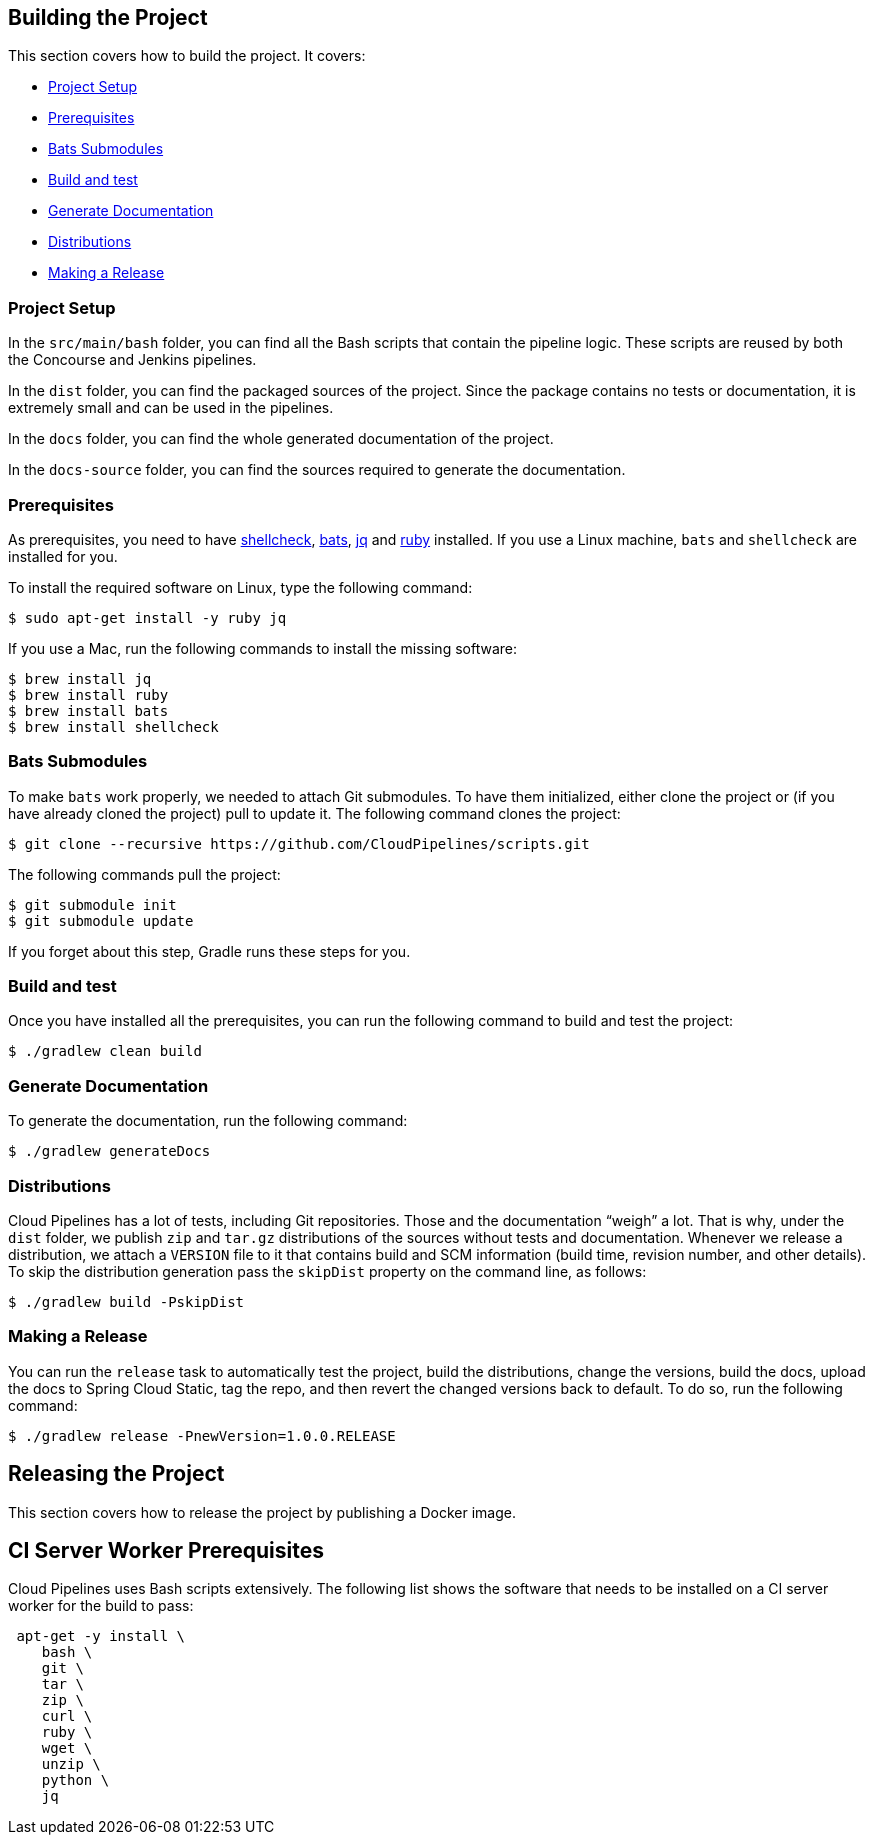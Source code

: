== Building the Project

This section covers how to build the project. It covers:

* <<building-project-setup>>
* <<building-prerequisites>>
* <<building-bats-submodules>>
* <<building-build-and-test>>
* <<building-generate-documentation>>
* <<building-distributions>>
* <<building-making-a-release>>

[[building-project-setup]]
=== Project Setup

In the `src/main/bash` folder, you can find all the Bash scripts that contain the pipeline logic. These
scripts are reused by both the Concourse and Jenkins pipelines.

In the `dist` folder, you can find the packaged sources of the project. Since the package
contains no tests or documentation, it is extremely small and can be used in the pipelines.

In the `docs` folder, you can find the whole generated documentation of the project.

In the `docs-source` folder, you can find the sources required to generate the documentation.

[[building-prerequisites]]
=== Prerequisites

As prerequisites, you need to have http://www.shellcheck.net/[shellcheck],
https://github.com/sstephenson/bats[bats], https://stedolan.github.io/jq/[jq]
and https://rubyinstaller.org/downloads/[ruby] installed. If you use a Linux
machine, `bats` and `shellcheck` are installed for you.

To install the required software on Linux, type the following command:

====
[source,bash]
----
$ sudo apt-get install -y ruby jq
----
====

If you use a Mac, run the following commands to install the missing software:

[source,bash]
----
$ brew install jq
$ brew install ruby
$ brew install bats
$ brew install shellcheck
----

[[building-bats-submodules]]
=== Bats Submodules

To make `bats` work properly, we needed to attach Git submodules. To have them
initialized, either clone the project or (if you have already cloned the project)
pull to update it. The following command clones the project:

====
[source,bash]
----
$ git clone --recursive https://github.com/CloudPipelines/scripts.git
----
====

The following commands pull the project:

====
[source,bash]
----
$ git submodule init
$ git submodule update
----
====

If you forget about this step, Gradle runs these steps for you.

[[building-build-and-test]]
=== Build and test

Once you have installed all the prerequisites, you can run the following command to build and test the project:

====
[source,bash]
----
$ ./gradlew clean build
----
====

[[building-generate-documentation]]
=== Generate Documentation

To generate the documentation, run the following command:

====
[source,bash]
----
$ ./gradlew generateDocs
----
====

[[building-distributions]]
=== Distributions

Cloud Pipelines has a lot of tests, including Git repositories. Those
and the documentation "`weigh`" a lot. That is why, under the `dist` folder, we
publish `zip` and `tar.gz` distributions of the sources without tests and documentation.
Whenever we release a distribution, we attach a `VERSION` file to it that contains
build and SCM information (build time, revision number, and other details). To skip the
distribution generation pass the `skipDist` property on the command line, as follows:

====
[source,bash]
----
$ ./gradlew build -PskipDist
----
====

[[building-making-a-release]]
=== Making a Release

You can run the `release` task to automatically test the project,
build the distributions, change the versions, build the docs, upload the docs to Spring Cloud Static,
tag the repo, and then revert the changed versions back to default. To do so, run the
following command:

====
[source,bash]
----
$ ./gradlew release -PnewVersion=1.0.0.RELEASE
----
====

== Releasing the Project

This section covers how to release the project by publishing a Docker image.

== CI Server Worker Prerequisites

Cloud Pipelines uses Bash scripts extensively. The following list shows the software
that needs to be installed on a CI server worker for the build to pass:

====
[source,bash]
----
 apt-get -y install \
    bash \
    git \
    tar \
    zip \
    curl \
    ruby \
    wget \
    unzip \
    python \
    jq
----
====

